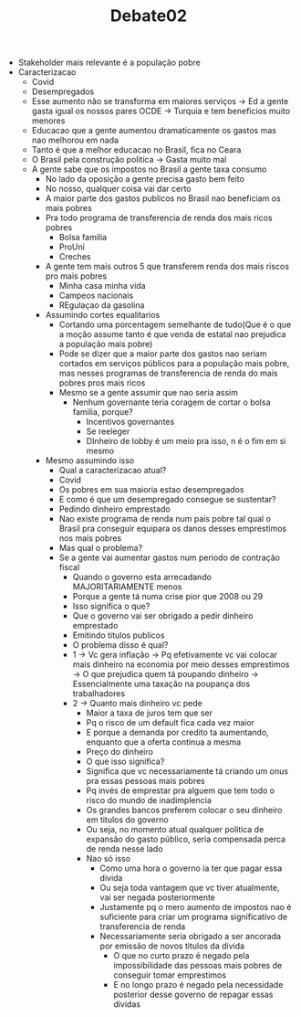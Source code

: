 #+TITLE: Debate02

- Stakeholder mais relevante é a população pobre
- Caracterizacao
  - Covid
  - Desempregados
  - Esse aumento não se transforma em maiores serviços -> Ed a gente gasta igual
    os nossos pares OCDE -> Turquia e tem beneficios muito menores
  - Educacao que a gente aumentou dramaticamente os gastos mas nao melhorou em nada
  - Tanto é que a melhor educacao no Brasil, fica no Ceara
  - O Brasil pela construção politica -> Gasta muito mal
  - A gente sabe que os impostos no Brasil a gente taxa consumo
    - No lado da oposição a gente precisa gasto bem feito
    - No nosso, qualquer coisa vai dar certo
    - A maior parte dos gastos publicos no Brasil nao beneficiam os mais pobres
    - Pra todo programa de transferencia de renda dos mais ricos pobres
      - Bolsa familia
      - ProUni
      - Creches
    - A gente tem mais outros 5 que transferem renda dos mais riscos pro mais pobres
      - Minha casa minha vida
      - Campeos nacionais
      - REgulaçao da gasolina
    - Assumindo cortes equalitarios
      - Cortando uma porcentagem semelhante de tudo(Que é o que a moção assume
        tanto é que venda de estatal nao prejudica a população mais pobre)
      - Pode se dizer que a maior parte dos gastos nao seriam cortados em
        serviços públicos para a população mais pobre, mas nesses programas de
        transferencia de renda do mais pobres pros mais ricos
      - Mesmo se a gente assumir que nao seria assim
        - Nenhum governante teria coragem de cortar o bolsa familia, porque?
          - Incentivos governantes
          - Se reeleger
          - DInheiro de lobby é um meio pra isso, n é o fim em si mesmo
    - Mesmo assumindo isso
      - Qual a caracterizacao atual?
      - Covid
      - Os pobres em sua maioria estao desempregados
      - E como é que um desempregado consegue se sustentar?
      - Pedindo dinheiro emprestado
      - Nao existe programa de renda num pais pobre tal qual o Brasil pra
        conseguir equipara os danos desses emprestimos nos mais pobres
      - Mas qual o problema?
      - Se a gente vai aumentar gastos num periodo de contração fiscal
        - Quando o governo esta arrecadando MAJORITARIAMENTE menos
        - Porque a gente tá numa crise pior que 2008 ou 29
        - Isso significa o que?
        - Que o governo vai ser obrigado a pedir dinheiro emprestado
        - Emitindo titulos publicos
        - O problema disso é qual?
        - 1 -> Vc gera inflação -> Pq efetivamente vc vai colocar mais dinheiro
          na economia por meio desses emprestimos -> O que prejudica quem tá
          poupando dinheiro -> Essencialmente uma taxação na poupança dos trabalhadores
        - 2 -> Quanto mais dinheiro vc pede
          - Maior a taxa de juros tem que ser
          - Pq o risco de um default fica cada vez maior
          - E porque a demanda por credito ta aumentando, enquanto que a oferta
            continua a mesma
          - Preço do dinheiro
          - O que isso significa?
          - Significa que vc necessariamente tá criando um onus pra essas
            pessoas mais pobres
          - Pq invés de emprestar pra alguem que tem todo o risco do mundo de inadimplencia
          - Os grandes bancos preferem colocar o seu dinheiro em titulos do governo
          - Ou seja, no momento atual qualquer politica de expansão do gasto
            público, seria compensada perca de renda nesse lado
          - Nao só isso
            - Como uma hora o governo ia ter que pagar essa divida
            - Ou seja toda vantagem que vc tiver atualmente, vai ser negada posteriormente
            - Justamente pq o mero aumento de impostos nao é suficiente para
              criar um programa significativo de transferencia de renda
            - Necessariamente seria obrigado a ser ancorada por emissão de novos
              titulos da divida
              - O que no curto prazo é negado pela impossibilidade das pessoas
                mais pobres de conseguir tomar emprestimos
              - E no longo prazo é negado pela necessidade posterior desse
                governo de repagar essas dividas
